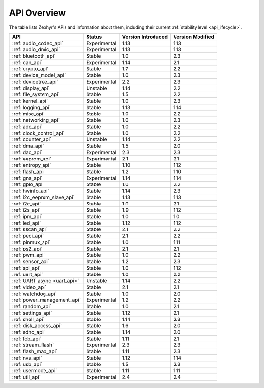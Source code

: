 .. _api_overview:

API Overview
############

The table lists Zephyr's APIs and information about them, including their
current :ref:`stability level <api_lifecycle>`.

.. list-table::
   :header-rows: 1

   * - API
     - Status
     - Version Introduced
     - Version Modified

   * - :ref:`audio_codec_api`
     - Experimental
     - 1.13
     - 1.13

   * - :ref:`audio_dmic_api`
     - Experimental
     - 1.13
     - 1.13

   * - :ref:`bluetooth_api`
     - Stable
     - 1.0
     - 2.3

   * - :ref:`can_api`
     - Experimental
     - 1.14
     - 2.1

   * - :ref:`crypto_api`
     - Stable
     - 1.7
     - 2.2

   * - :ref:`device_model_api`
     - Stable
     - 1.0
     - 2.3

   * - :ref:`devicetree_api`
     - Experimental
     - 2.2
     - 2.3

   * - :ref:`display_api`
     - Unstable
     - 1.14
     - 2.2

   * - :ref:`file_system_api`
     - Stable
     - 1.5
     - 2.2

   * - :ref:`kernel_api`
     - Stable
     - 1.0
     - 2.3

   * - :ref:`logging_api`
     - Stable
     - 1.13
     - 1.14

   * - :ref:`misc_api`
     - Stable
     - 1.0
     - 2.2

   * - :ref:`networking_api`
     - Stable
     - 1.0
     - 2.3

   * - :ref:`adc_api`
     - Stable
     - 1.0
     - 2.2

   * - :ref:`clock_control_api`
     - Stable
     - 1.0
     - 2.2

   * - :ref:`counter_api`
     - Unstable
     - 1.14
     - 2.2

   * - :ref:`dma_api`
     - Stable
     - 1.5
     - 2.0

   * - :ref:`dac_api`
     - Experimental
     - 2.3
     - 2.3

   * - :ref:`eeprom_api`
     - Experimental
     - 2.1
     - 2.1

   * - :ref:`entropy_api`
     - Stable
     - 1.10
     - 1.12

   * - :ref:`flash_api`
     - Stable
     - 1.2
     - 1.10

   * - :ref:`gna_api`
     - Experimental
     - 1.14
     - 1.14

   * - :ref:`gpio_api`
     - Stable
     - 1.0
     - 2.2

   * - :ref:`hwinfo_api`
     - Stable
     - 1.14
     - 2.3

   * - :ref:`i2c_eeprom_slave_api`
     - Stable
     - 1.13
     - 1.13

   * - :ref:`i2c_api`
     - Stable
     - 1.0
     - 2.1

   * - :ref:`i2s_api`
     - Stable
     - 1.9
     - 1.12

   * - :ref:`ipm_api`
     - Stable
     - 1.0
     - 1.0

   * - :ref:`led_api`
     - Stable
     - 1.12
     - 1.12

   * - :ref:`kscan_api`
     - Stable
     - 2.1
     - 2.2

   * - :ref:`peci_api`
     - Stable
     - 2.1
     - 2.2

   * - :ref:`pinmux_api`
     - Stable
     - 1.0
     - 1.11

   * - :ref:`ps2_api`
     - Stable
     - 2.1
     - 2.1

   * - :ref:`pwm_api`
     - Stable
     - 1.0
     - 2.2

   * - :ref:`sensor_api`
     - Stable
     - 1.2
     - 2.3

   * - :ref:`spi_api`
     - Stable
     - 1.0
     - 1.12

   * - :ref:`uart_api`
     - Stable
     - 1.0
     - 2.2

   * - :ref:`UART async <uart_api>`
     - Unstable
     - 1.14
     - 2.2

   * - :ref:`video_api`
     - Stable
     - 2.1
     - 2.1

   * - :ref:`watchdog_api`
     - Stable
     - 1.0
     - 2.0

   * - :ref:`power_management_api`
     - Experimental
     - 1.2
     - 2.2

   * - :ref:`random_api`
     - Stable
     - 1.0
     - 2.1

   * - :ref:`settings_api`
     - Stable
     - 1.12
     - 2.1

   * - :ref:`shell_api`
     - Stable
     - 1.14
     - 2.3

   * - :ref:`disk_access_api`
     - Stable
     - 1.6
     - 2.0

   * - :ref:`sdhc_api`
     - Stable
     - 1.14
     - 2.0

   * - :ref:`fcb_api`
     - Stable
     - 1.11
     - 2.1

   * - :ref:`stream_flash`
     - Experimental
     - 2.3
     - 2.3

   * - :ref:`flash_map_api`
     - Stable
     - 1.11
     - 2.3

   * - :ref:`nvs_api`
     - Stable
     - 1.12
     - 1.14

   * - :ref:`usb_api`
     - Stable
     - 1.5
     - 2.3

   * - :ref:`usermode_api`
     - Stable
     - 1.11
     - 1.11

   * - :ref:`util_api`
     - Experimental
     - 2.4
     - 2.4
